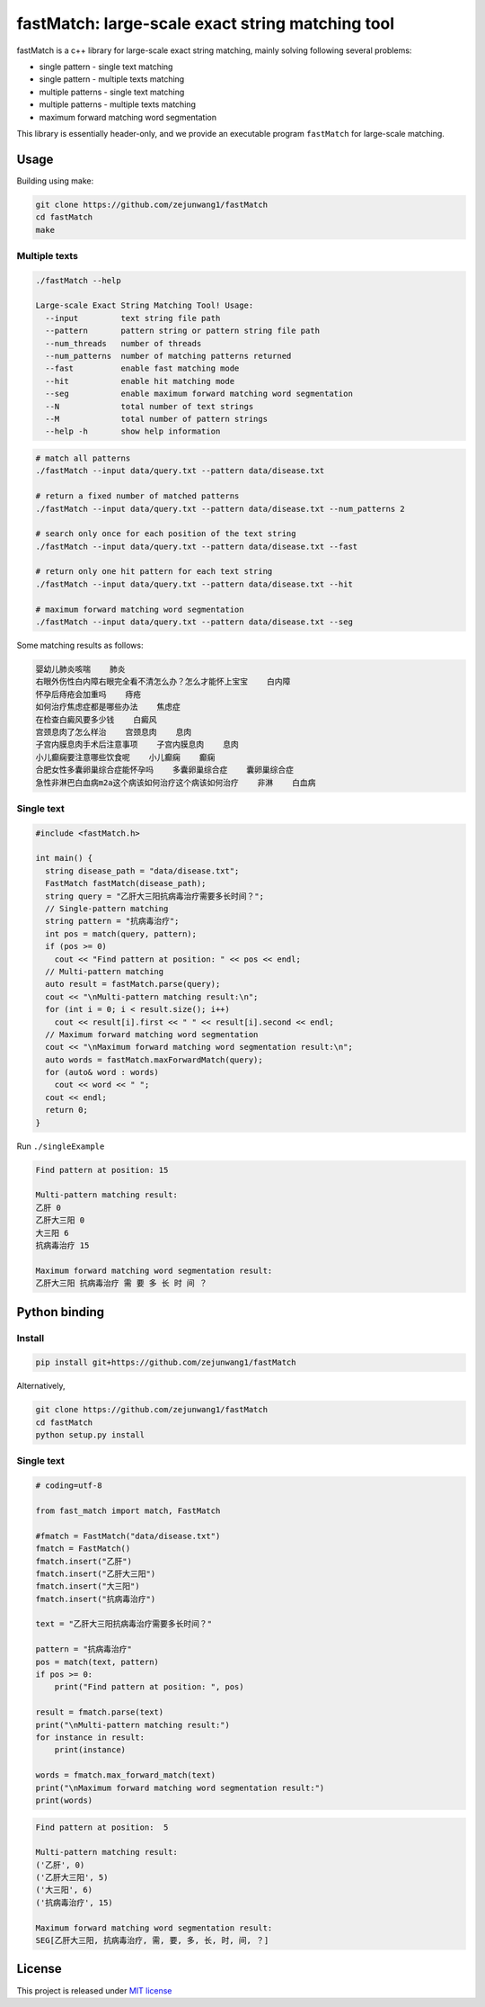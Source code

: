 fastMatch: large-scale exact string matching tool
=================================================

fastMatch is a c++ library for large-scale exact string matching, mainly
solving following several problems:

-  single pattern - single text matching

-  single pattern - multiple texts matching

-  multiple patterns - single text matching

-  multiple patterns - multiple texts matching

-  maximum forward matching word segmentation

This library is essentially header-only, and we provide an executable
program ``fastMatch`` for large-scale matching.

Usage
-----

Building using make:

.. code:: shell

   git clone https://github.com/zejunwang1/fastMatch
   cd fastMatch
   make

Multiple texts
~~~~~~~~~~~~~~

.. code:: context

   ./fastMatch --help

   Large-scale Exact String Matching Tool! Usage:
     --input         text string file path
     --pattern       pattern string or pattern string file path
     --num_threads   number of threads
     --num_patterns  number of matching patterns returned
     --fast          enable fast matching mode
     --hit           enable hit matching mode
     --seg           enable maximum forward matching word segmentation
     --N             total number of text strings
     --M             total number of pattern strings
     --help -h       show help information

.. code:: shell

   # match all patterns
   ./fastMatch --input data/query.txt --pattern data/disease.txt

   # return a fixed number of matched patterns
   ./fastMatch --input data/query.txt --pattern data/disease.txt --num_patterns 2

   # search only once for each position of the text string
   ./fastMatch --input data/query.txt --pattern data/disease.txt --fast

   # return only one hit pattern for each text string
   ./fastMatch --input data/query.txt --pattern data/disease.txt --hit

   # maximum forward matching word segmentation
   ./fastMatch --input data/query.txt --pattern data/disease.txt --seg

Some matching results as follows:

.. code:: context

   婴幼儿肺炎咳喘    肺炎
   右眼外伤性白内障右眼完全看不清怎么办？怎么才能怀上宝宝    白内障
   怀孕后痔疮会加重吗    痔疮
   如何治疗焦虑症都是哪些办法    焦虑症
   在检查白癜风要多少钱    白癜风
   宫颈息肉了怎么样治    宫颈息肉    息肉
   子宫内膜息肉手术后注意事项    子宫内膜息肉    息肉
   小儿癫痫要注意哪些饮食呢    小儿癫痫    癫痫
   合肥女性多囊卵巢综合症能怀孕吗    多囊卵巢综合症    囊卵巢综合症
   急性非淋巴白血病m2a这个病该如何治疗这个病该如何治疗    非淋    白血病

Single text
~~~~~~~~~~~

.. code:: cpp

   #include <fastMatch.h>

   int main() {
     string disease_path = "data/disease.txt";
     FastMatch fastMatch(disease_path);
     string query = "乙肝大三阳抗病毒治疗需要多长时间？";
     // Single-pattern matching
     string pattern = "抗病毒治疗";
     int pos = match(query, pattern);
     if (pos >= 0)
       cout << "Find pattern at position: " << pos << endl;
     // Multi-pattern matching
     auto result = fastMatch.parse(query);
     cout << "\nMulti-pattern matching result:\n";
     for (int i = 0; i < result.size(); i++)
       cout << result[i].first << " " << result[i].second << endl;
     // Maximum forward matching word segmentation
     cout << "\nMaximum forward matching word segmentation result:\n";
     auto words = fastMatch.maxForwardMatch(query);
     for (auto& word : words)
       cout << word << " ";
     cout << endl;
     return 0;  
   }

Run ``./singleExample``

.. code:: context

   Find pattern at position: 15

   Multi-pattern matching result:
   乙肝 0
   乙肝大三阳 0
   大三阳 6
   抗病毒治疗 15

   Maximum forward matching word segmentation result:
   乙肝大三阳 抗病毒治疗 需 要 多 长 时 间 ？

Python binding
--------------

Install
~~~~~~~

.. code:: shell

   pip install git+https://github.com/zejunwang1/fastMatch

Alternatively,

.. code:: shell

   git clone https://github.com/zejunwang1/fastMatch
   cd fastMatch
   python setup.py install

.. _single-text-1:

Single text
~~~~~~~~~~~

.. code:: python

   # coding=utf-8

   from fast_match import match, FastMatch

   #fmatch = FastMatch("data/disease.txt")
   fmatch = FastMatch()
   fmatch.insert("乙肝")
   fmatch.insert("乙肝大三阳")
   fmatch.insert("大三阳")
   fmatch.insert("抗病毒治疗")

   text = "乙肝大三阳抗病毒治疗需要多长时间？"

   pattern = "抗病毒治疗"
   pos = match(text, pattern)
   if pos >= 0:
       print("Find pattern at position: ", pos)

   result = fmatch.parse(text)
   print("\nMulti-pattern matching result:")
   for instance in result:
       print(instance)

   words = fmatch.max_forward_match(text)
   print("\nMaximum forward matching word segmentation result:")
   print(words)

.. code:: context

   Find pattern at position:  5

   Multi-pattern matching result:
   ('乙肝', 0)
   ('乙肝大三阳', 5)
   ('大三阳', 6)
   ('抗病毒治疗', 15)

   Maximum forward matching word segmentation result:
   SEG[乙肝大三阳, 抗病毒治疗, 需, 要, 多, 长, 时, 间, ？]

License
-------

This project is released under `MIT
license <https://github.com/zejunwang1/fastMatch/blob/main/LICENSE>`__
